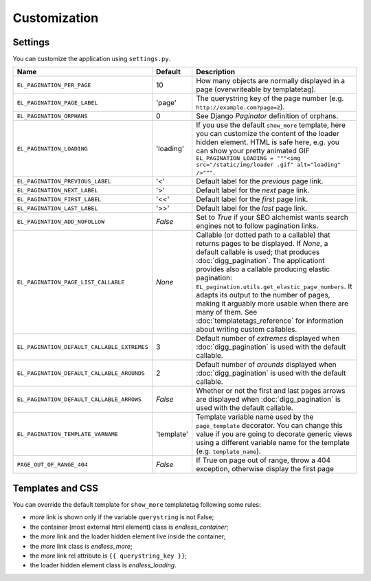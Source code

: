 Customization
=============

Settings
~~~~~~~~

You can customize the application using ``settings.py``.

================================================= =========== ==============================================
Name                                              Default     Description
================================================= =========== ==============================================
``EL_PAGINATION_PER_PAGE``                        10          How many objects are normally displayed
                                                              in a page (overwriteable by templatetag).
------------------------------------------------- ----------- ----------------------------------------------
``EL_PAGINATION_PAGE_LABEL``                      'page'      The querystring key of the page number
                                                              (e.g. ``http://example.com?page=2``).
------------------------------------------------- ----------- ----------------------------------------------
``EL_PAGINATION_ORPHANS``                         0           See Django *Paginator* definition of orphans.
------------------------------------------------- ----------- ----------------------------------------------
``EL_PAGINATION_LOADING``                         'loading'   If you use the default ``show_more`` template,
                                                              here you can customize the content of the
                                                              loader hidden element. HTML is safe here,
                                                              e.g. you can show your pretty animated GIF
                                                              ``EL_PAGINATION_LOADING = """<img src="/static/img/loader .gif" alt="loading" />"""``.
------------------------------------------------- ----------- ----------------------------------------------
``EL_PAGINATION_PREVIOUS_LABEL``                  '<'         Default label for the *previous* page link.
------------------------------------------------- ----------- ----------------------------------------------
``EL_PAGINATION_NEXT_LABEL``                      '>'         Default label for the *next* page link.
------------------------------------------------- ----------- ----------------------------------------------
``EL_PAGINATION_FIRST_LABEL``                     '<<'        Default label for the *first* page link.
------------------------------------------------- ----------- ----------------------------------------------
``EL_PAGINATION_LAST_LABEL``                      '>>'        Default label for the *last* page link.
------------------------------------------------- ----------- ----------------------------------------------
``EL_PAGINATION_ADD_NOFOLLOW``                    *False*     Set to *True* if your SEO alchemist
                                                              wants search engines not to follow
                                                              pagination links.
------------------------------------------------- ----------- ----------------------------------------------
``EL_PAGINATION_PAGE_LIST_CALLABLE``              *None*      Callable (or dotted path to a callable) that
                                                              returns pages to be displayed.
                                                              If *None*, a default callable is used;
                                                              that produces :doc:`digg_pagination`.
                                                              The applicationt provides also a callable
                                                              producing elastic pagination:
                                                              ``EL_pagination.utils.get_elastic_page_numbers``.
                                                              It adapts its output to the number of pages,
                                                              making it arguably more usable when there are
                                                              many of them.
                                                              See :doc:`templatetags_reference` for
                                                              information about writing custom callables.
------------------------------------------------- ----------- ----------------------------------------------
``EL_PAGINATION_DEFAULT_CALLABLE_EXTREMES``       3           Default number of *extremes* displayed when
                                                              :doc:`digg_pagination` is used with the
                                                              default callable.
------------------------------------------------- ----------- ----------------------------------------------
``EL_PAGINATION_DEFAULT_CALLABLE_AROUNDS``        2           Default number of *arounds* displayed when
                                                              :doc:`digg_pagination` is used with the
                                                              default callable.
------------------------------------------------- ----------- ----------------------------------------------
``EL_PAGINATION_DEFAULT_CALLABLE_ARROWS``         *False*     Whether or not the first and last pages arrows
                                                              are displayed when :doc:`digg_pagination` is
                                                              used with the default callable.
------------------------------------------------- ----------- ----------------------------------------------
``EL_PAGINATION_TEMPLATE_VARNAME``                'template'  Template variable name used by the
                                                              ``page_template`` decorator. You can change
                                                              this value if you are going to decorate
                                                              generic views using a different variable name
                                                              for the template (e.g. ``template_name``).
------------------------------------------------- ----------- ----------------------------------------------
``PAGE_OUT_OF_RANGE_404``                         *False*     If True on page out of range, throw a 404
                                                              exception, otherwise display the first page
================================================= =========== ==============================================

Templates and CSS
~~~~~~~~~~~~~~~~~

You can override the default template for ``show_more`` templatetag following
some rules:

- *more* link is shown only if the variable ``querystring`` is not False;
- the container (most external html element) class is *endless_container*;
- the *more* link and the loader hidden element live inside the container;
- the *more* link class is *endless_more*;
- the *more* link rel attribute is ``{{ querystring_key }}``;
- the loader hidden element class is *endless_loading*.
